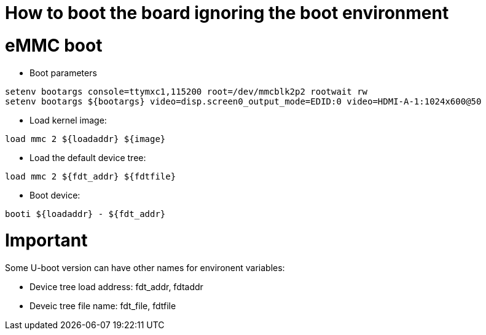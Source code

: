 # How to boot the board ignoring the boot environment

# eMMC boot

* Boot parameters
```
setenv bootargs console=ttymxc1,115200 root=/dev/mmcblk2p2 rootwait rw 
setenv bootargs ${bootargs} video=disp.screen0_output_mode=EDID:0 video=HDMI-A-1:1024x600@50
```
* Load kernel image:
```
load mmc 2 ${loadaddr} ${image}
```

* Load the default device tree:
```
load mmc 2 ${fdt_addr} ${fdtfile}
```
* Boot device:
```
booti ${loadaddr} - ${fdt_addr}
```

# Important
Some U-boot version can have other names for environent variables: 

* Device tree load address: fdt_addr, fdtaddr

* Deveic tree file name: fdt_file, fdtfile
